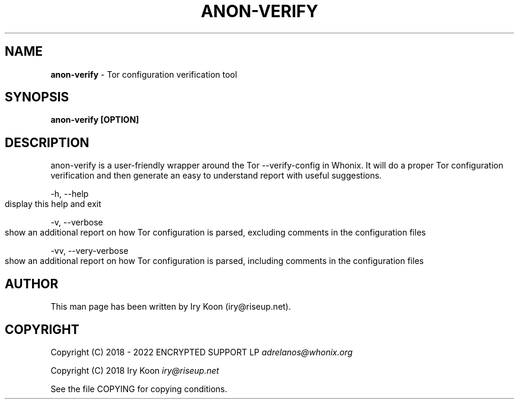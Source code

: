 .\" generated with Ronn-NG/v0.9.1
.\" http://github.com/apjanke/ronn-ng/tree/0.9.1
.TH "ANON\-VERIFY" "8" "January 2020" "anon-gw-anonymizer-config" "anon-gw-anonymizer-config Manual"
.SH "NAME"
\fBanon\-verify\fR \- Tor configuration verification tool
.SH "SYNOPSIS"
\fBanon\-verify [OPTION]\fR
.SH "DESCRIPTION"
anon\-verify is a user\-friendly wrapper around the Tor \-\-verify\-config in Whonix\. It will do a proper Tor configuration verification and then generate an easy to understand report with useful suggestions\.
.P
\-h, \-\-help
.IP "" 4
.nf
display this help and exit
.fi
.IP "" 0
.P
\-v, \-\-verbose
.IP "" 4
.nf
show an additional report on how Tor configuration is parsed, excluding comments in the configuration files
.fi
.IP "" 0
.P
\-vv, \-\-very\-verbose
.IP "" 4
.nf
show an additional report on how Tor configuration is parsed, including comments in the configuration files
.fi
.IP "" 0
.SH "AUTHOR"
This man page has been written by Iry Koon (iry@riseup\.net)\.
.SH "COPYRIGHT"
Copyright (C) 2018 \- 2022 ENCRYPTED SUPPORT LP \fIadrelanos@whonix\.org\fR
.P
Copyright (C) 2018 Iry Koon \fIiry@riseup\.net\fR
.P
See the file COPYING for copying conditions\.
